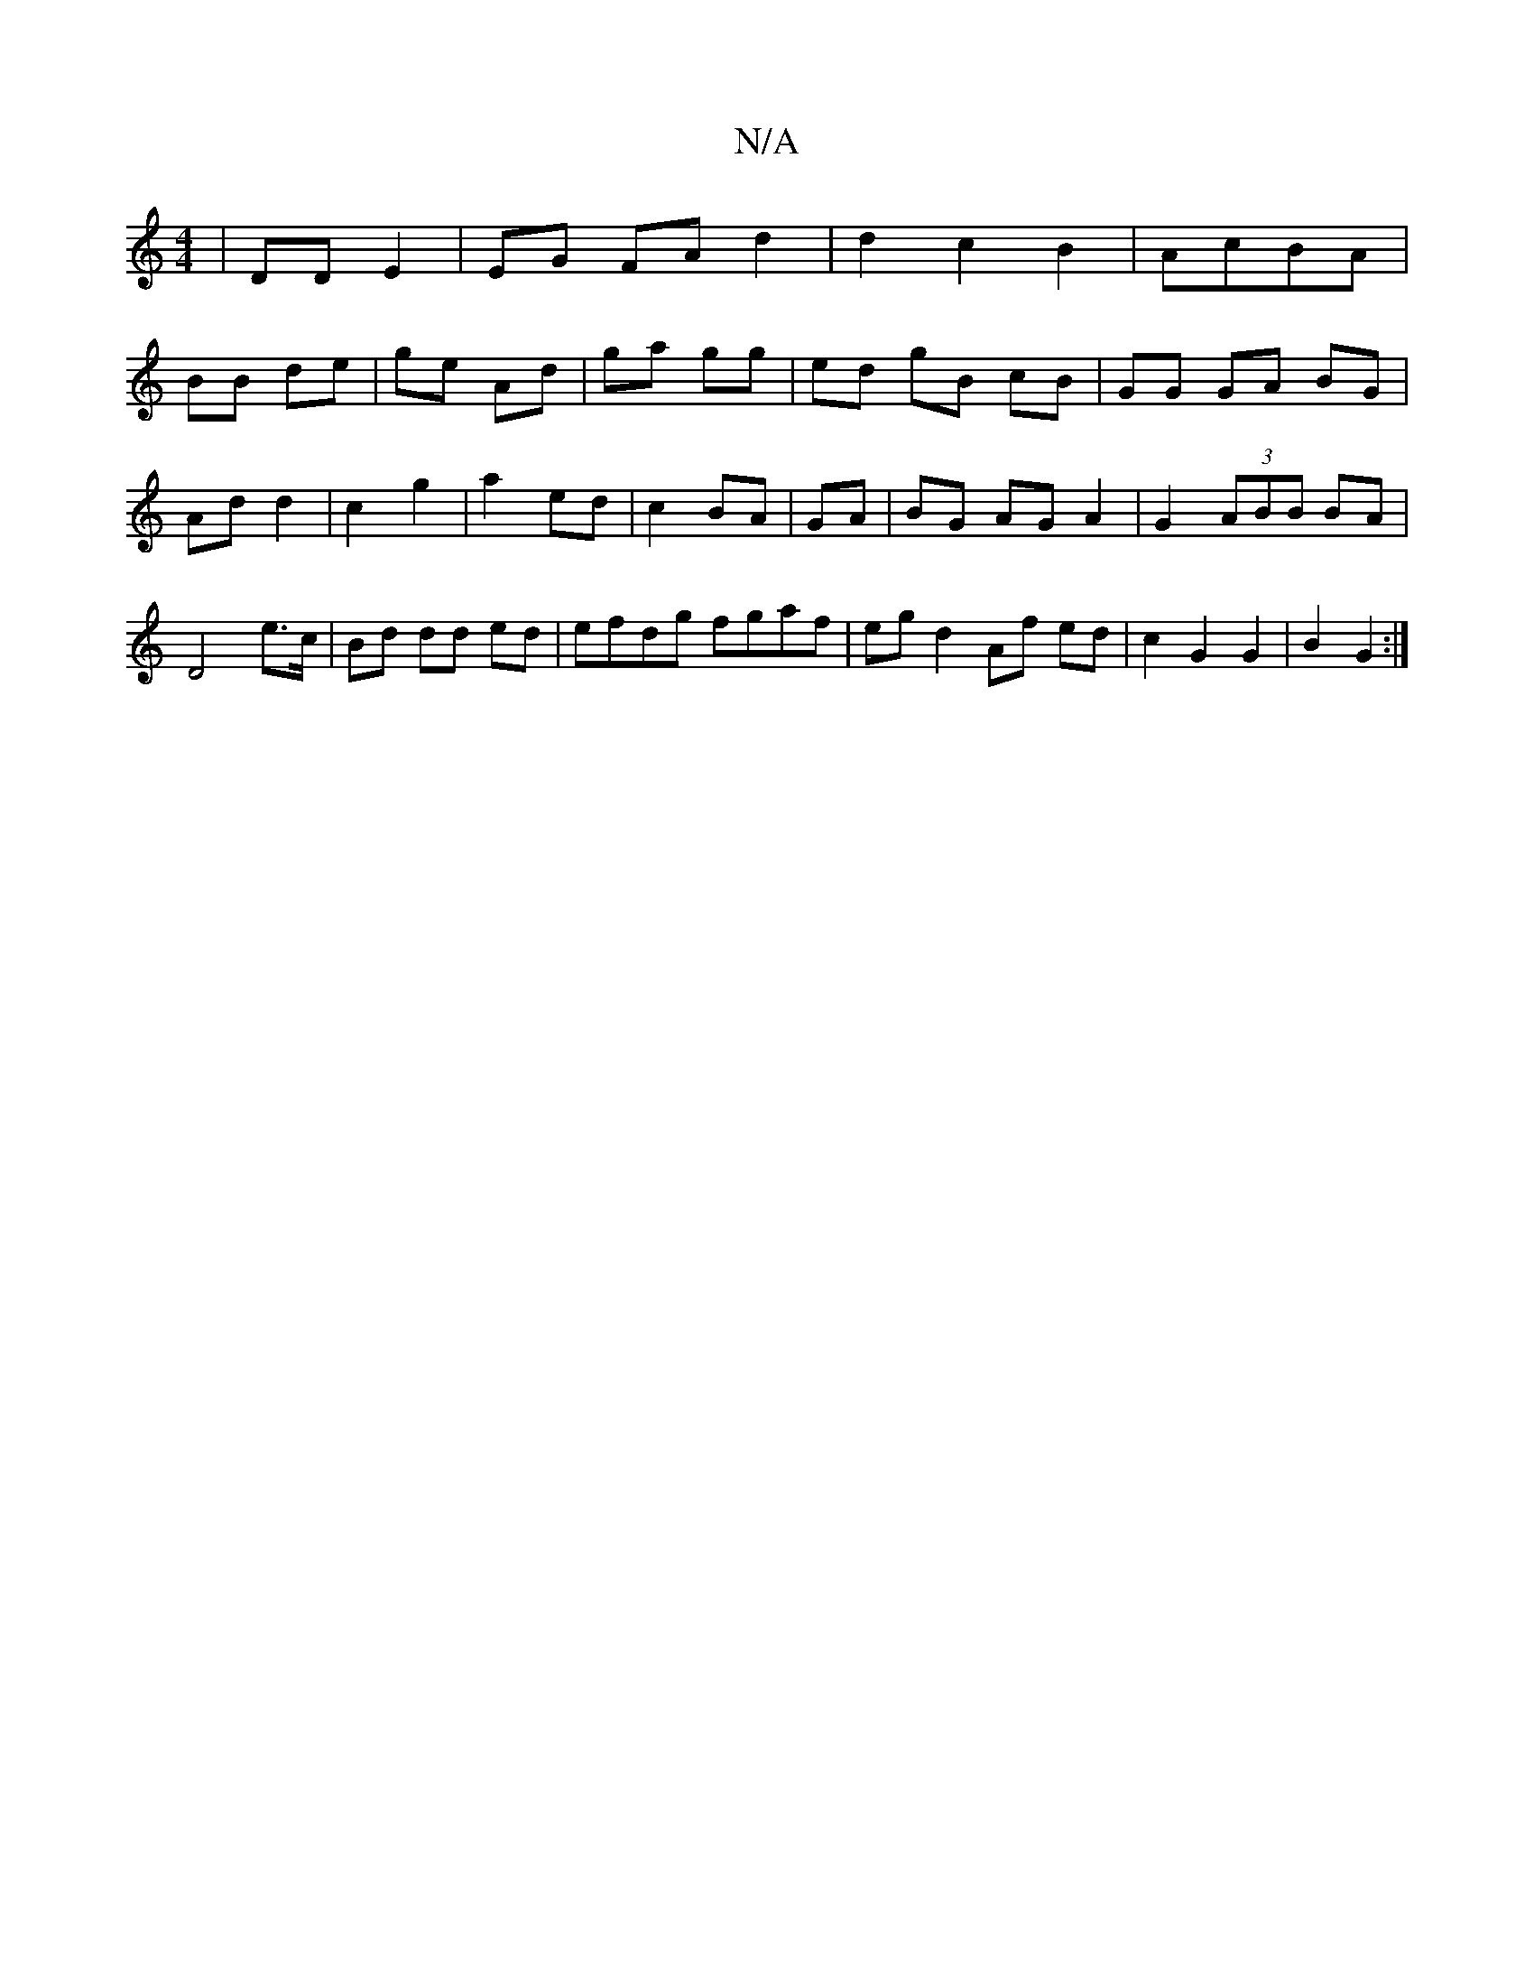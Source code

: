 X:1
T:N/A
M:4/4
R:N/A
K:Cmajor
 | DD E2 | EG FA d2 | d2 c2 B2|AcBA|
BB de | ge- Ad |ga gg | ed gB cB | GG GA BG|Ad d2 | c2 g2 | a2 ed | c2 BA| GA|BG AG A2| G2 (3ABB BA|D4 e>c|Bd dd ed|efdg fgaf| eg d2 Af ed | c2 G2 G2|B2 G2 :|

F2|
